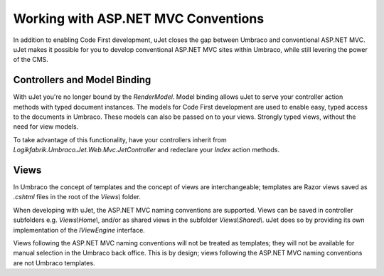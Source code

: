 ************************************
Working with ASP.NET MVC Conventions
************************************
In addition to enabling Code First development, uJet closes the gap between Umbraco and conventional ASP.NET MVC. uJet makes it possible for you to develop conventional ASP.NET MVC sites within Umbraco, while still levering the power of the CMS.

Controllers and Model Binding
-----------------------------
With uJet you're no longer bound by the `RenderModel`. Model binding allows uJet to serve your controller action methods with typed document instances. The models for Code First development are used to enable easy, typed access to the documents in Umbraco. These models can also be passed on to your views. Strongly typed views, without the need for view models.

To take advantage of this functionality, have your controllers inherit from `Logikfabrik.Umbraco.Jet.Web.Mvc.JetController` and redeclare your `Index` action methods.

Views
-----
In Umbraco the concept of templates and the concept of views are interchangeable; templates are Razor views saved as `.cshtml` files in the root of the `Views\\` folder.

When developing with uJet, the ASP.NET MVC naming conventions are supported. Views can be saved in controller subfolders e.g. `Views\\Home\\`, and/or as shared views in the subfolder `Views\\Shared\\`. uJet does so by providing its own implementation of the `IViewEngine` interface.

Views following the ASP.NET MVC naming conventions will not be treated as templates; they will not be available for manual selection in the Umbraco back office. This is by design; views following the ASP.NET MVC naming conventions are not Umbraco templates.